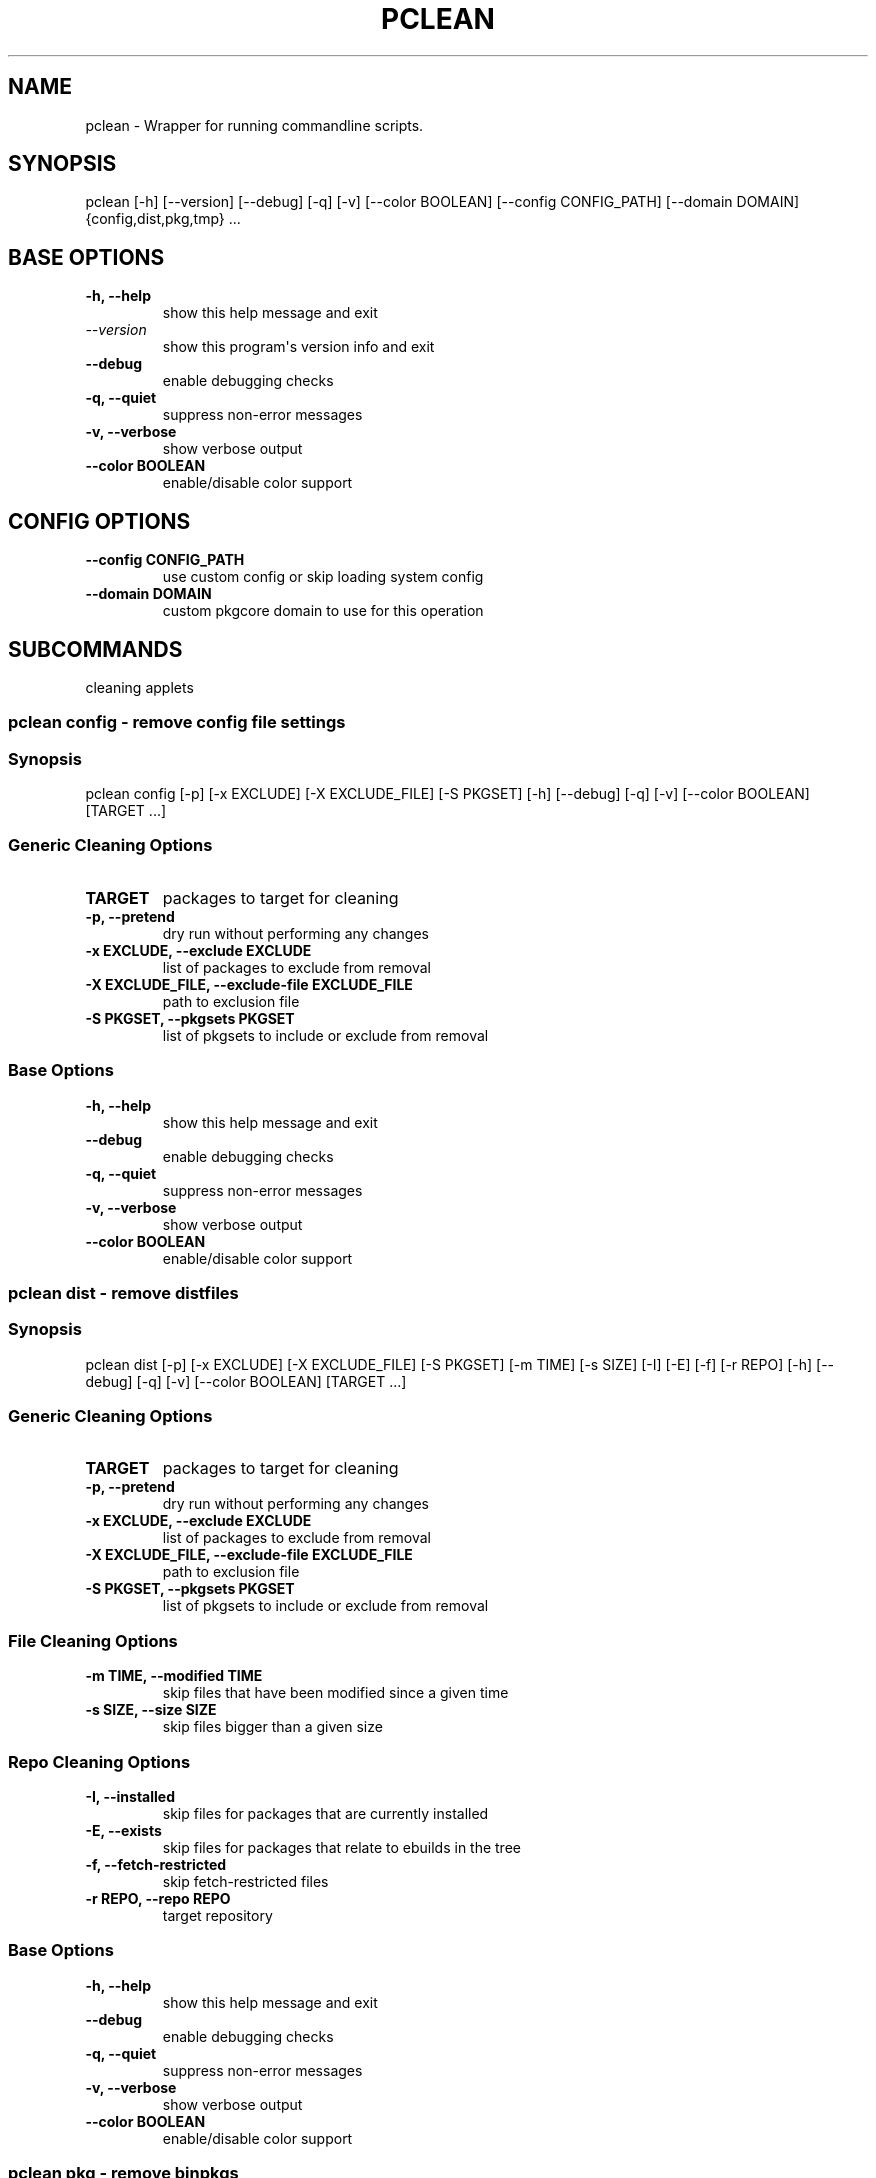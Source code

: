 .\" Man page generated from reStructuredText.
.
.
.nr rst2man-indent-level 0
.
.de1 rstReportMargin
\\$1 \\n[an-margin]
level \\n[rst2man-indent-level]
level margin: \\n[rst2man-indent\\n[rst2man-indent-level]]
-
\\n[rst2man-indent0]
\\n[rst2man-indent1]
\\n[rst2man-indent2]
..
.de1 INDENT
.\" .rstReportMargin pre:
. RS \\$1
. nr rst2man-indent\\n[rst2man-indent-level] \\n[an-margin]
. nr rst2man-indent-level +1
.\" .rstReportMargin post:
..
.de UNINDENT
. RE
.\" indent \\n[an-margin]
.\" old: \\n[rst2man-indent\\n[rst2man-indent-level]]
.nr rst2man-indent-level -1
.\" new: \\n[rst2man-indent\\n[rst2man-indent-level]]
.in \\n[rst2man-indent\\n[rst2man-indent-level]]u
..
.TH "PCLEAN" "1" "Jan 15, 2024" "0.12.25" "pkgcore"
.SH NAME
pclean \- Wrapper for running commandline scripts.
.SH SYNOPSIS
.sp
pclean [\-h] [\-\-version] [\-\-debug] [\-q] [\-v] [\-\-color BOOLEAN] [\-\-config CONFIG_PATH] [\-\-domain DOMAIN] {config,dist,pkg,tmp} ...
.SH BASE OPTIONS
.INDENT 0.0
.TP
.B \fB\-h, \-\-help\fP
show this help message and exit
.TP
.B \fI\%\-\-version\fP
show this program\(aqs version info and exit
.TP
.B \fB\-\-debug\fP
enable debugging checks
.TP
.B \fB\-q, \-\-quiet\fP
suppress non\-error messages
.TP
.B \fB\-v, \-\-verbose\fP
show verbose output
.TP
.B \fB\-\-color BOOLEAN\fP
enable/disable color support
.UNINDENT
.SH CONFIG OPTIONS
.INDENT 0.0
.TP
.B \fB\-\-config CONFIG_PATH\fP
use custom config or skip loading system config
.TP
.B \fB\-\-domain DOMAIN\fP
custom pkgcore domain to use for this operation
.UNINDENT
.SH SUBCOMMANDS
.sp
cleaning applets
.SS pclean config \- remove config file settings
.SS Synopsis
.sp
pclean config [\-p] [\-x EXCLUDE] [\-X EXCLUDE_FILE] [\-S PKGSET] [\-h] [\-\-debug] [\-q] [\-v] [\-\-color BOOLEAN] [TARGET ...]
.SS Generic Cleaning Options
.INDENT 0.0
.TP
.B \fBTARGET\fP
packages to target for cleaning
.TP
.B \fB\-p, \-\-pretend\fP
dry run without performing any changes
.TP
.B \fB\-x EXCLUDE, \-\-exclude EXCLUDE\fP
list of packages to exclude from removal
.TP
.B \fB\-X EXCLUDE_FILE, \-\-exclude\-file EXCLUDE_FILE\fP
path to exclusion file
.TP
.B \fB\-S PKGSET, \-\-pkgsets PKGSET\fP
list of pkgsets to include or exclude from removal
.UNINDENT
.SS Base Options
.INDENT 0.0
.TP
.B \fB\-h, \-\-help\fP
show this help message and exit
.TP
.B \fB\-\-debug\fP
enable debugging checks
.TP
.B \fB\-q, \-\-quiet\fP
suppress non\-error messages
.TP
.B \fB\-v, \-\-verbose\fP
show verbose output
.TP
.B \fB\-\-color BOOLEAN\fP
enable/disable color support
.UNINDENT
.SS pclean dist \- remove distfiles
.SS Synopsis
.sp
pclean dist [\-p] [\-x EXCLUDE] [\-X EXCLUDE_FILE] [\-S PKGSET] [\-m TIME] [\-s SIZE] [\-I] [\-E] [\-f] [\-r REPO] [\-h] [\-\-debug] [\-q] [\-v] [\-\-color BOOLEAN] [TARGET ...]
.SS Generic Cleaning Options
.INDENT 0.0
.TP
.B \fBTARGET\fP
packages to target for cleaning
.TP
.B \fB\-p, \-\-pretend\fP
dry run without performing any changes
.TP
.B \fB\-x EXCLUDE, \-\-exclude EXCLUDE\fP
list of packages to exclude from removal
.TP
.B \fB\-X EXCLUDE_FILE, \-\-exclude\-file EXCLUDE_FILE\fP
path to exclusion file
.TP
.B \fB\-S PKGSET, \-\-pkgsets PKGSET\fP
list of pkgsets to include or exclude from removal
.UNINDENT
.SS File Cleaning Options
.INDENT 0.0
.TP
.B \fB\-m TIME, \-\-modified TIME\fP
skip files that have been modified since a given time
.TP
.B \fB\-s SIZE, \-\-size SIZE\fP
skip files bigger than a given size
.UNINDENT
.SS Repo Cleaning Options
.INDENT 0.0
.TP
.B \fB\-I, \-\-installed\fP
skip files for packages that are currently installed
.TP
.B \fB\-E, \-\-exists\fP
skip files for packages that relate to ebuilds in the tree
.TP
.B \fB\-f, \-\-fetch\-restricted\fP
skip fetch\-restricted files
.TP
.B \fB\-r REPO, \-\-repo REPO\fP
target repository
.UNINDENT
.SS Base Options
.INDENT 0.0
.TP
.B \fB\-h, \-\-help\fP
show this help message and exit
.TP
.B \fB\-\-debug\fP
enable debugging checks
.TP
.B \fB\-q, \-\-quiet\fP
suppress non\-error messages
.TP
.B \fB\-v, \-\-verbose\fP
show verbose output
.TP
.B \fB\-\-color BOOLEAN\fP
enable/disable color support
.UNINDENT
.SS pclean pkg \- remove binpkgs
.SS Synopsis
.sp
pclean pkg [\-p] [\-x EXCLUDE] [\-X EXCLUDE_FILE] [\-S PKGSET] [\-m TIME] [\-s SIZE] [\-I] [\-E] [\-f] [\-r REPO] [\-\-source\-repo REPO] [\-b] [\-c CHANGED] [\-h] [\-\-debug] [\-q] [\-v] [\-\-color BOOLEAN] [TARGET ...]
.SS Generic Cleaning Options
.INDENT 0.0
.TP
.B \fBTARGET\fP
packages to target for cleaning
.TP
.B \fB\-p, \-\-pretend\fP
dry run without performing any changes
.TP
.B \fB\-x EXCLUDE, \-\-exclude EXCLUDE\fP
list of packages to exclude from removal
.TP
.B \fB\-X EXCLUDE_FILE, \-\-exclude\-file EXCLUDE_FILE\fP
path to exclusion file
.TP
.B \fB\-S PKGSET, \-\-pkgsets PKGSET\fP
list of pkgsets to include or exclude from removal
.UNINDENT
.SS File Cleaning Options
.INDENT 0.0
.TP
.B \fB\-m TIME, \-\-modified TIME\fP
skip files that have been modified since a given time
.TP
.B \fB\-s SIZE, \-\-size SIZE\fP
skip files bigger than a given size
.UNINDENT
.SS Repo Cleaning Options
.INDENT 0.0
.TP
.B \fB\-I, \-\-installed\fP
skip files for packages that are currently installed
.TP
.B \fB\-E, \-\-exists\fP
skip files for packages that relate to ebuilds in the tree
.TP
.B \fB\-f, \-\-fetch\-restricted\fP
skip fetch\-restricted files
.TP
.B \fB\-r REPO, \-\-repo REPO\fP
target repository
.UNINDENT
.SS Binpkg Cleaning Options
.INDENT 0.0
.TP
.B \fB\-\-source\-repo REPO\fP
remove binpkgs with matching source repo
.TP
.B \fB\-b, \-\-bindist\fP
only remove binpkgs that restrict distribution
.TP
.B \fB\-c CHANGED, \-\-changed CHANGED\fP
comma separated list of package attributes to check for ebuild changes
.UNINDENT
.SS Base Options
.INDENT 0.0
.TP
.B \fB\-h, \-\-help\fP
show this help message and exit
.TP
.B \fB\-\-debug\fP
enable debugging checks
.TP
.B \fB\-q, \-\-quiet\fP
suppress non\-error messages
.TP
.B \fB\-v, \-\-verbose\fP
show verbose output
.TP
.B \fB\-\-color BOOLEAN\fP
enable/disable color support
.UNINDENT
.SS pclean tmp \- remove tmpdir entries
.SS Synopsis
.sp
pclean tmp [\-p] [\-x EXCLUDE] [\-X EXCLUDE_FILE] [\-S PKGSET] [\-h] [\-\-debug] [\-q] [\-v] [\-\-color BOOLEAN] [\-a] [TARGET ...]
.SS Generic Cleaning Options
.INDENT 0.0
.TP
.B \fBTARGET\fP
packages to target for cleaning
.TP
.B \fB\-p, \-\-pretend\fP
dry run without performing any changes
.TP
.B \fB\-x EXCLUDE, \-\-exclude EXCLUDE\fP
list of packages to exclude from removal
.TP
.B \fB\-X EXCLUDE_FILE, \-\-exclude\-file EXCLUDE_FILE\fP
path to exclusion file
.TP
.B \fB\-S PKGSET, \-\-pkgsets PKGSET\fP
list of pkgsets to include or exclude from removal
.UNINDENT
.SS Base Options
.INDENT 0.0
.TP
.B \fB\-h, \-\-help\fP
show this help message and exit
.TP
.B \fB\-\-debug\fP
enable debugging checks
.TP
.B \fB\-q, \-\-quiet\fP
suppress non\-error messages
.TP
.B \fB\-v, \-\-verbose\fP
show verbose output
.TP
.B \fB\-\-color BOOLEAN\fP
enable/disable color support
.UNINDENT
.SS Tmpfile Options
.INDENT 0.0
.TP
.B \fB\-a, \-\-all\fP
wipe the entire tmpdir
.UNINDENT
.SH AUTHOR
Tim Harder <radhermit@gmail.com>, Arthur Zamarin <arthurzam@gentoo.org>, Brian Harring <ferringb@gmail.com>
.SH COPYRIGHT
2006-2022, pkgcore contributors
.\" Generated by docutils manpage writer.
.
